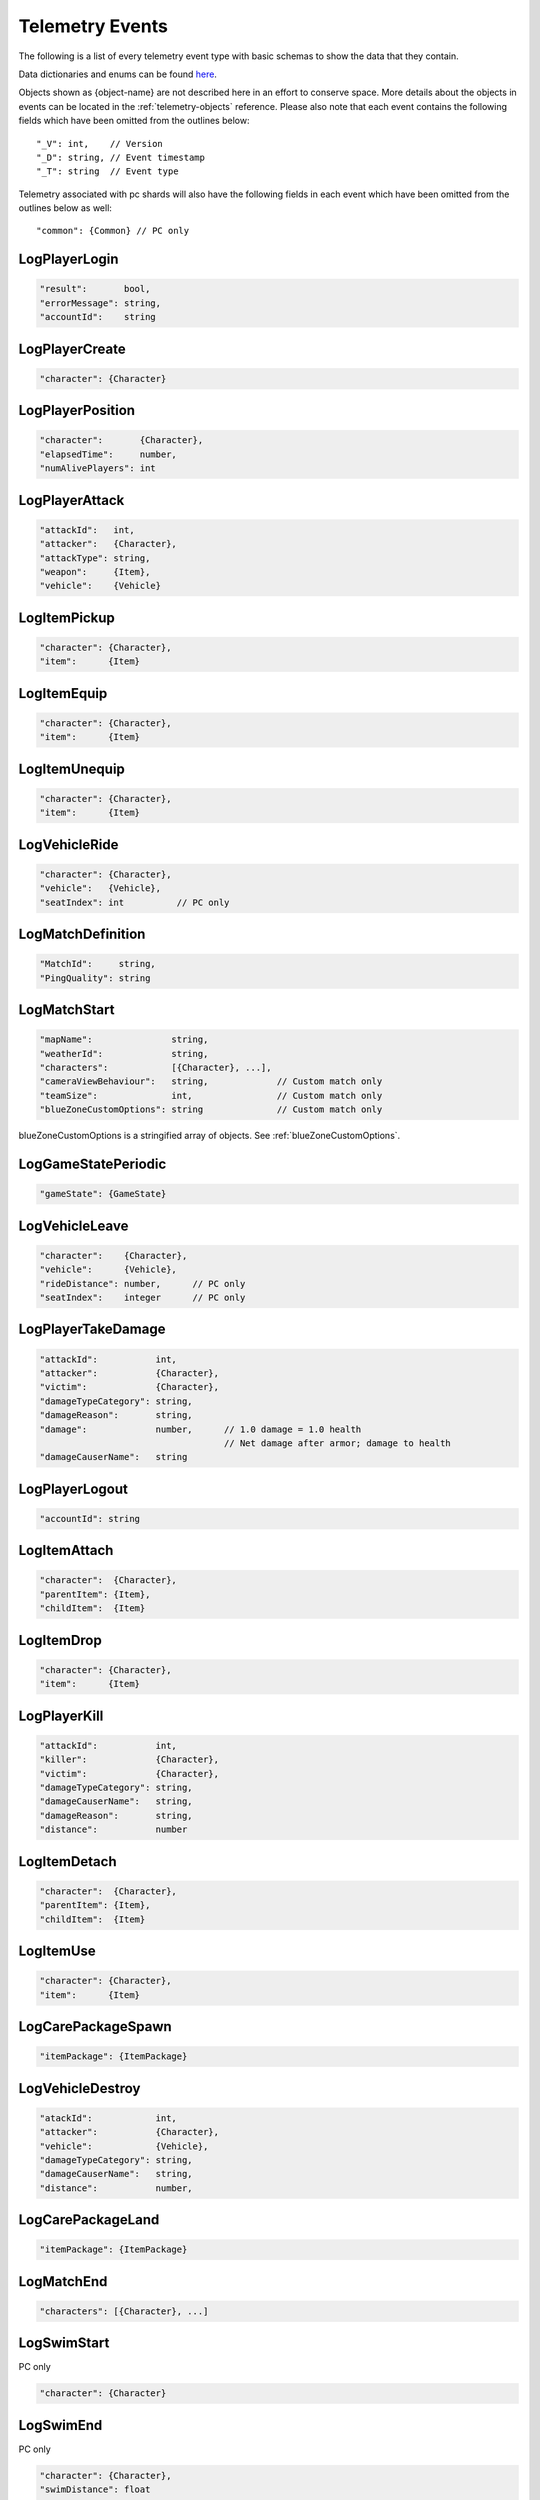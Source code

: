 .. _telemetry-events:

Telemetry Events
================

The following is a list of every telemetry event type with basic schemas to show the data that they contain. 

Data dictionaries and enums can be found  `here <https://github.com/pubg/api-assets>`_.

Objects shown as {object-name} are not described here in an effort to conserve space. More details about the objects in events can be located in the :ref:`telemetry-objects` reference. Please also note that each event contains the following fields which have been omitted from the outlines below::

  "_V": int,    // Version
  "_D": string, // Event timestamp
  "_T": string  // Event type

Telemetry associated with pc shards will also have the following fields in each event which have been omitted from the outlines below as well::

  "common": {Common} // PC only



LogPlayerLogin
--------------
.. code-block:: none

  "result":       bool,
  "errorMessage": string,
  "accountId":    string



LogPlayerCreate
---------------
.. code-block:: none

  "character": {Character}



LogPlayerPosition
-----------------
.. code-block:: none

  "character":       {Character},
  "elapsedTime":     number,
  "numAlivePlayers": int



LogPlayerAttack
---------------
.. code-block:: none

  "attackId":   int,
  "attacker":   {Character},
  "attackType": string,
  "weapon":     {Item},
  "vehicle":    {Vehicle}



LogItemPickup
-------------
.. code-block:: none

  "character": {Character},
  "item":      {Item}



LogItemEquip
------------
.. code-block:: none

  "character": {Character},
  "item":      {Item}



LogItemUnequip
--------------
.. code-block:: none

  "character": {Character},
  "item":      {Item}



LogVehicleRide
--------------
.. code-block:: none

  "character": {Character},
  "vehicle":   {Vehicle},
  "seatIndex": int          // PC only



LogMatchDefinition
------------------
.. code-block:: none

  "MatchId":     string,
  "PingQuality": string



LogMatchStart
-------------
.. code-block:: none

  "mapName":               string,
  "weatherId":             string,
  "characters":            [{Character}, ...],
  "cameraViewBehaviour":   string,             // Custom match only
  "teamSize":              int,                // Custom match only
  "blueZoneCustomOptions": string              // Custom match only

blueZoneCustomOptions is a stringified array of objects. See :ref:`blueZoneCustomOptions`.



LogGameStatePeriodic
--------------------
.. code-block:: none

  "gameState": {GameState}



LogVehicleLeave
---------------
.. code-block:: none

  "character":    {Character},
  "vehicle":      {Vehicle},
  "rideDistance": number,      // PC only
  "seatIndex":    integer      // PC only



LogPlayerTakeDamage
-------------------
.. code-block:: none

  "attackId":           int,
  "attacker":           {Character},
  "victim":             {Character},
  "damageTypeCategory": string,
  "damageReason":       string,
  "damage":             number,      // 1.0 damage = 1.0 health 
                                     // Net damage after armor; damage to health
  "damageCauserName":   string





LogPlayerLogout
---------------
.. code-block:: none

  "accountId": string



LogItemAttach
-------------
.. code-block:: none

  "character":  {Character},
  "parentItem": {Item},
  "childItem":  {Item}



LogItemDrop
-----------
.. code-block:: none

  "character": {Character},
  "item":      {Item}



LogPlayerKill
-------------
.. code-block:: none

  "attackId":           int,
  "killer":             {Character},
  "victim":             {Character},
  "damageTypeCategory": string,
  "damageCauserName":   string,
  "damageReason":       string,
  "distance":           number



LogItemDetach
-------------
.. code-block:: none

  "character":  {Character},
  "parentItem": {Item},
  "childItem":  {Item}



LogItemUse
----------
.. code-block:: none

  "character": {Character},
  "item":      {Item}



LogCarePackageSpawn
-------------------
.. code-block:: none

  "itemPackage": {ItemPackage}



LogVehicleDestroy
-----------------
.. code-block:: none

  "atackId":            int,
  "attacker":           {Character},
  "vehicle":            {Vehicle},
  "damageTypeCategory": string,
  "damageCauserName":   string,
  "distance":           number,



LogCarePackageLand
------------------
.. code-block:: none

  "itemPackage": {ItemPackage}



LogMatchEnd
-----------
.. code-block:: none

  "characters": [{Character}, ...]



LogSwimStart
------------
PC only

.. code-block:: none

  "character": {Character}


LogSwimEnd
----------
PC only

.. code-block:: none

  "character": {Character},
  "swimDistance": float



LogArmorDestroy
---------------
PC only

.. code-block:: none

  "attackId":           int,
  "attacker":           {Character},
  "victim":             {Character},
  "damageTypeCategory": string,
  "damageReason":       string,
  "damageCauserName":   string,
  "item":               {Item},
  "distance":           number



LogWheelDestroy
---------------
PC only

.. code-block:: none

  "attackId":           int,
  "attacker":           {Character},
  "vehicle":            {Vehicle},
  "damageTypeCategory": string,
  "damageCauserName":   string



LogPlayerMakeGroggy
-------------------
PC only

.. code-block:: none

  "attackId":            int,
  "attacker":            {Character},
  "victim":              {Character},
  "damageTypeCategory":  string,
  "damageCauserName":    string,
  "distance":            float,
  "isAttackerInVehicle": bool,
  "dBNOId":              int



LogPlayerRevive
---------------
PC only

.. code-block:: none

  "reviver":             {Character},
  "victim":              {Character}, // Yes, it's actually called victim
